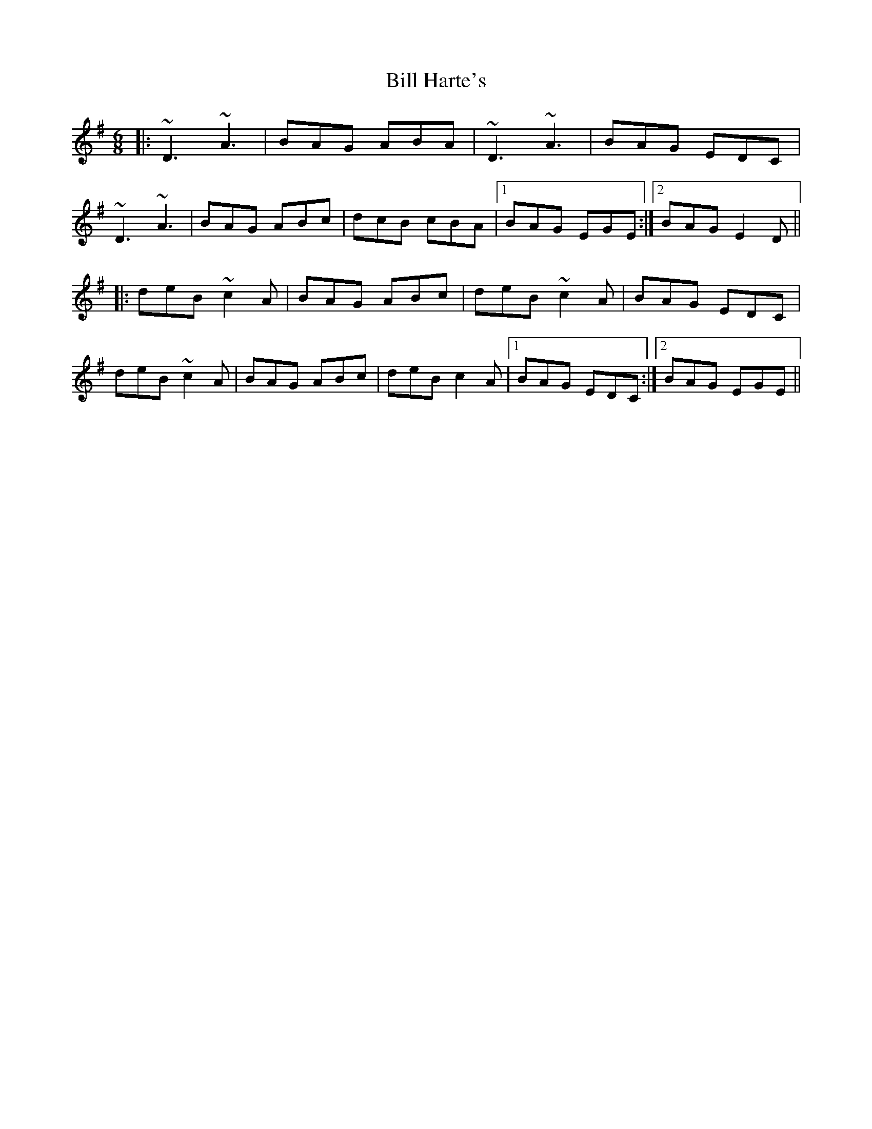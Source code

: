 X: 3607
T: Bill Harte's
R: jig
M: 6/8
K: Dmixolydian
|:~D3 ~A3|BAG ABA|~D3 ~A3|BAG EDC|
~D3 ~A3|BAG ABc|dcB cBA|1 BAG EGE:|2 BAG E2D||
|:deB ~c2A|BAG ABc|deB ~c2A|BAG EDC|
deB ~c2A|BAG ABc|deB c2A|1 BAG EDC:|2 BAG EGE||

